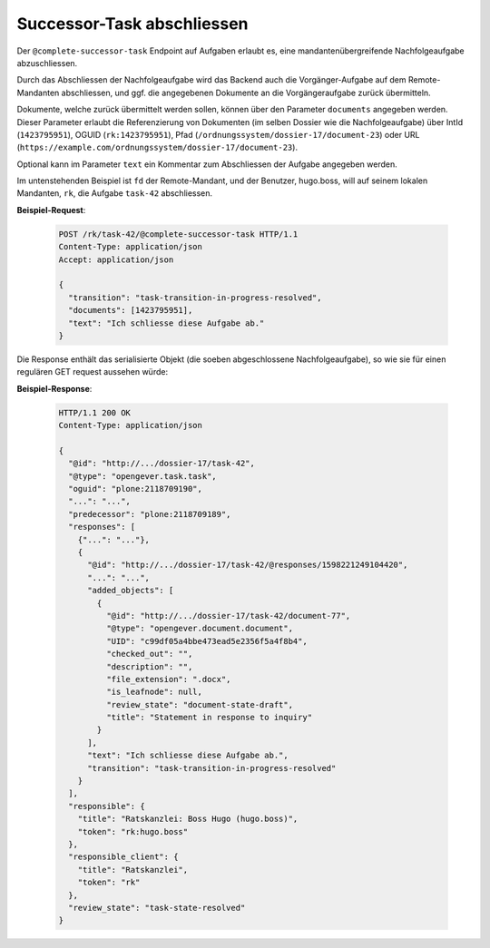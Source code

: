 .. _complete_successor_task:

Successor-Task abschliessen
===========================

Der ``@complete-successor-task`` Endpoint auf Aufgaben erlaubt es, eine mandantenübergreifende Nachfolgeaufgabe abzuschliessen.

Durch das Abschliessen der Nachfolgeaufgabe wird das Backend auch die Vorgänger-Aufgabe auf dem Remote-Mandanten abschliessen, und ggf. die angegebenen Dokumente an die Vorgängeraufgabe zurück übermitteln.

Dokumente, welche zurück übermittelt werden sollen, können über den Parameter ``documents`` angegeben werden. Dieser Parameter erlaubt die Referenzierung von Dokumenten (im selben Dossier wie die Nachfolgeaufgabe) über IntId (``1423795951``), OGUID (``rk:1423795951``), Pfad (``/ordnungssystem/dossier-17/document-23``) oder URL (``https://example.com/ordnungssystem/dossier-17/document-23``).

Optional kann im Parameter ``text`` ein Kommentar zum Abschliessen der Aufgabe angegeben werden.

Im untenstehenden Beispiel ist ``fd`` der Remote-Mandant, und der Benutzer, hugo.boss, will auf seinem lokalen Mandanten, ``rk``, die Aufgabe ``task-42`` abschliessen.

**Beispiel-Request**:

   .. sourcecode:: http

       POST /rk/task-42/@complete-successor-task HTTP/1.1
       Content-Type: application/json
       Accept: application/json

       {
         "transition": "task-transition-in-progress-resolved",
         "documents": [1423795951],
         "text": "Ich schliesse diese Aufgabe ab."
       }

Die Response enthält das serialisierte Objekt (die soeben abgeschlossene Nachfolgeaufgabe), so wie sie für einen regulären GET request aussehen würde:

**Beispiel-Response**:

   .. sourcecode:: http

      HTTP/1.1 200 OK
      Content-Type: application/json

      {
        "@id": "http://.../dossier-17/task-42",
        "@type": "opengever.task.task",
        "oguid": "plone:2118709190",
        "...": "...",
        "predecessor": "plone:2118709189",
        "responses": [
          {"...": "..."},
          {
            "@id": "http://.../dossier-17/task-42/@responses/1598221249104420",
            "...": "...",
            "added_objects": [
              {
                "@id": "http://.../dossier-17/task-42/document-77",
                "@type": "opengever.document.document",
                "UID": "c99df05a4bbe473ead5e2356f5a4f8b4",
                "checked_out": "",
                "description": "",
                "file_extension": ".docx",
                "is_leafnode": null,
                "review_state": "document-state-draft",
                "title": "Statement in response to inquiry"
              }
            ],
            "text": "Ich schliesse diese Aufgabe ab.",
            "transition": "task-transition-in-progress-resolved"
          }
        ],
        "responsible": {
          "title": "Ratskanzlei: Boss Hugo (hugo.boss)",
          "token": "rk:hugo.boss"
        },
        "responsible_client": {
          "title": "Ratskanzlei",
          "token": "rk"
        },
        "review_state": "task-state-resolved"
      }
